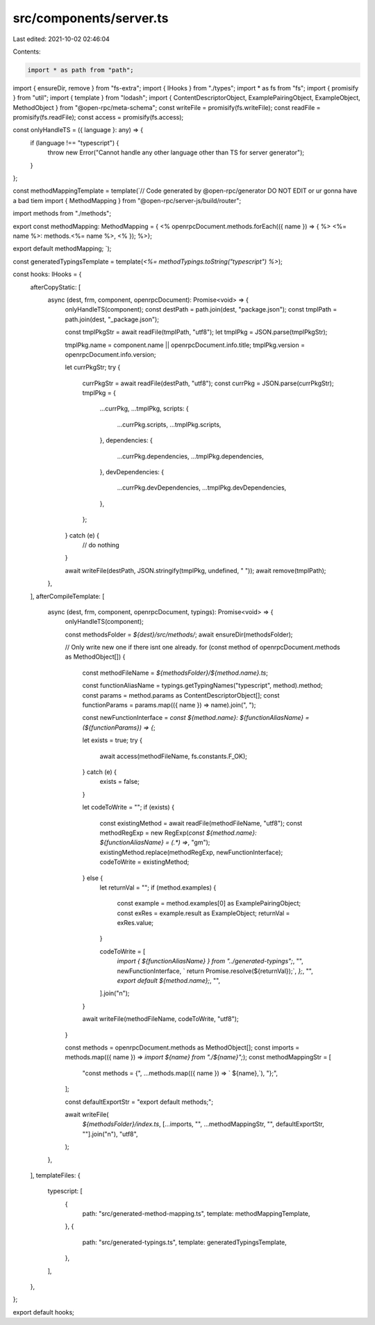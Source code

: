 src/components/server.ts
========================

Last edited: 2021-10-02 02:46:04

Contents:

.. code-block:: ts

    import * as path from "path";
import { ensureDir, remove } from "fs-extra";
import { IHooks } from "./types";
import * as fs from "fs";
import { promisify } from "util";
import { template } from "lodash";
import { ContentDescriptorObject, ExamplePairingObject, ExampleObject, MethodObject } from "@open-rpc/meta-schema";
const writeFile = promisify(fs.writeFile);
const readFile = promisify(fs.readFile);
const access = promisify(fs.access);

const onlyHandleTS = ({ language }: any) => {
  if (language !== "typescript") {
    throw new Error("Cannot handle any other language other than TS for server generator");
  }
};

const methodMappingTemplate = template(`// Code generated by @open-rpc/generator DO NOT EDIT or ur gonna have a bad tiem
import { MethodMapping } from "@open-rpc/server-js/build/router";

import methods from "./methods";

export const methodMapping: MethodMapping = {
<% openrpcDocument.methods.forEach(({ name }) => { %>  <%= name %>: methods.<%= name %>,
<% }); %>};

export default methodMapping;
`);

const generatedTypingsTemplate = template(`<%= methodTypings.toString("typescript") %>`);

const hooks: IHooks = {
  afterCopyStatic: [
    async (dest, frm, component, openrpcDocument): Promise<void> => {
      onlyHandleTS(component);
      const destPath = path.join(dest, "package.json");
      const tmplPath = path.join(dest, "_package.json");

      const tmplPkgStr = await readFile(tmplPath, "utf8");
      let tmplPkg = JSON.parse(tmplPkgStr);

      tmplPkg.name = component.name || openrpcDocument.info.title;
      tmplPkg.version = openrpcDocument.info.version;

      let currPkgStr;
      try {
        currPkgStr = await readFile(destPath, "utf8");
        const currPkg = JSON.parse(currPkgStr);
        tmplPkg = {
          ...currPkg,
          ...tmplPkg,
          scripts: {
            ...currPkg.scripts,
            ...tmplPkg.scripts,
          },
          dependencies: {
            ...currPkg.dependencies,
            ...tmplPkg.dependencies,
          },
          devDependencies: {
            ...currPkg.devDependencies,
            ...tmplPkg.devDependencies,
          },
        };
      } catch (e) {
        // do nothing
      }

      await writeFile(destPath, JSON.stringify(tmplPkg, undefined, "  "));
      await remove(tmplPath);
    },
  ],
  afterCompileTemplate: [
    async (dest, frm, component, openrpcDocument, typings): Promise<void> => {
      onlyHandleTS(component);

      const methodsFolder = `${dest}/src/methods/`;
      await ensureDir(methodsFolder);

      // Only write new one if there isnt one already.
      for (const method of openrpcDocument.methods as MethodObject[]) {
        const methodFileName = `${methodsFolder}/${method.name}.ts`;

        const functionAliasName = typings.getTypingNames("typescript", method).method;
        const params = method.params as ContentDescriptorObject[];
        const functionParams = params.map(({ name }) => name).join(", ");

        const newFunctionInterface = `const ${method.name}: ${functionAliasName} = (${functionParams}) => {`;

        let exists = true;
        try {
          await access(methodFileName, fs.constants.F_OK);
        } catch (e) {
          exists = false;
        }

        let codeToWrite = "";
        if (exists) {
          const existingMethod = await readFile(methodFileName, "utf8");
          const methodRegExp = new RegExp(`const ${method.name}: ${functionAliasName} = \(.*\) =>`, "gm");
          existingMethod.replace(methodRegExp, newFunctionInterface);
          codeToWrite = existingMethod;
        } else {
          let returnVal = "";
          if (method.examples) {
            const example = method.examples[0] as ExamplePairingObject;
            const exRes = example.result as ExampleObject;
            returnVal = exRes.value;
          }

          codeToWrite = [
            `import { ${functionAliasName} } from "../generated-typings";`,
            "",
            newFunctionInterface,
            `  return Promise.resolve(${returnVal});`,
            `};`,
            "",
            `export default ${method.name};`,
            "",
          ].join("\n");
        }

        await writeFile(methodFileName, codeToWrite, "utf8");
      }

      const methods = openrpcDocument.methods as MethodObject[];
      const imports = methods.map(({ name }) => `import ${name} from "./${name}";`);
      const methodMappingStr = [
        "const methods = {",
        ...methods.map(({ name }) => `  ${name},`),
        "};",
      ];

      const defaultExportStr = "export default methods;";

      await writeFile(
        `${methodsFolder}/index.ts`,
        [...imports, "", ...methodMappingStr, "", defaultExportStr, ""].join("\n"),
        "utf8",
      );
    },
  ],
  templateFiles: {
    typescript: [
      {
        path: "src/generated-method-mapping.ts",
        template: methodMappingTemplate,
      },
      {
        path: "src/generated-typings.ts",
        template: generatedTypingsTemplate,
      },
    ],
  },
};

export default hooks;



